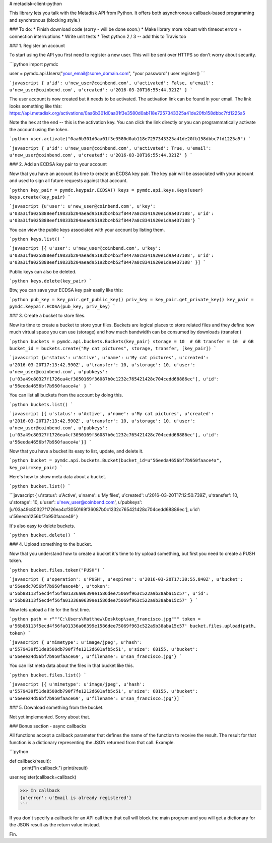 # metadisk-client-python

This library lets you talk with the Metadisk API from Python. It offers both asynchronous callback-based programming and synchronous (blocking style.)

### To do:
* Finish download code (sorry - will be done soon.)
* Make library more robust with timeout errors + connection interruptions
* Write unit tests
* Test python 2 / 3 -- add this to Travis too

### 1. Register an account

To start using the API you first need to register a new user. This will be sent over HTTPS so don't worry about security.

```python
import pymdc

user = pymdc.api.Users("your_email@some_domain.com", "your password")
user.register()
```

```javascript
{
u'id': u'new_user@coinbend.com',
u'activated': False,
u'email': u'new_user@coinbend.com',
u'created': u'2016-03-20T16:55:44.321Z'
}
```

The user account is now created but it needs to be activated. The activation link can be found in your email. The link looks something like this: https://api.metadisk.org/activations/0aa6b301d0aa01f3e3580d0ab118e7257343325a41de20fb158dbbc7fd1225a5

Note the hex at the end -- this is the activation key. You can click the link directly or you can programmatically activate the account using the token.

```python
user.activate("0aa6b301d0aa01f3e3580d0ab118e7257343325a41de20fb158dbbc7fd1225a5")
```

```javascript
{
u'id': u'new_user@coinbend.com',
u'activated': True,
u'email': u'new_user@coinbend.com',
u'created': u'2016-03-20T16:55:44.321Z'
}
```

### 2. Add an ECDSA key pair to your account

Now that you have an account its time to create an ECDSA key pair. The key pair will be associated with your account and used to sign all future requests against that account.

```python
key_pair = pymdc.keypair.ECDSA()
keys = pymdc.api.keys.Keys(user)
keys.create(key_pair)
```

```javascript
{u'user': u'new_user@coinbend.com', u'key': u'03a31fa025888eef19833b204aead95192bc4b52f8447a8c8341920e1d9a437108', u'id': u'03a31fa025888eef19833b204aead95192bc4b52f8447a8c8341920e1d9a437108'}
```

You can view the public keys associated with your account by listing them.

```python
keys.list()
```

```javascript
[{
u'user': u'new_user@coinbend.com',
u'key': u'03a31fa025888eef19833b204aead95192bc4b52f8447a8c8341920e1d9a437108',
u'id': u'03a31fa025888eef19833b204aead95192bc4b52f8447a8c8341920e1d9a437108'
}]
```

Public keys can also be deleted.

```python
keys.delete(key_pair)
```

Btw, you can save your ECDSA key pair easily like this:

```python
pub_key = key_pair.get_public_key()
priv_key = key_pair.get_private_key()
key_pair = pymdc.keypair.ECDSA(pub_key, priv_key)
```

### 3. Create a bucket to store files.

Now its time to create a bucket to store your files. Buckets are logical places to store related files and they define how much virtual space you can use (storage) and how much bandwidth can be consumed by downloads (transfer.)

```python
buckets = pymdc.api.buckets.Buckets(key_pair)
storage = 10  # GB
transfer = 10  # GB
bucket_id = buckets.create("My cat pictures", storage, transfer, [key_pair])
```

```javascript
{u'status': u'Active',
u'name': u'My cat pictures',
u'created': u'2016-03-20T17:13:42.590Z',
u'transfer': 10,
u'storage': 10,
u'user': u'new_user@coinbend.com',
u'pubkeys': [u'03a49c80327f1726ea4cf3050169f36087b0c1232c765421428c704cedd68886ec'],
u'id': u'56eeda4656bf7b950faace4a'
}
```

You can list all buckets from the account by doing this.

```python
buckets.list()
```

```javascript
[{
u'status': u'Active',
u'name': u'My cat pictures',
u'created': u'2016-03-20T17:13:42.590Z',
u'transfer': 10,
u'storage': 10,
u'user': u'new_user@coinbend.com',
u'pubkeys': [u'03a49c80327f1726ea4cf3050169f36087b0c1232c765421428c704cedd68886ec'],
u'id': u'56eeda4656bf7b950faace4a'}]
```

Now that you have a bucket its easy to list, update, and delete it.

```python
bucket = pymdc.api.buckets.Bucket(bucket_id=u"56eeda4656bf7b950faace4a", key_pair=key_pair)
```

Here's how to show meta data about a bucket.

```python
bucket.list()
```

```javascript
{
u'status': u'Active',
u'name': u'My files',
u'created': u'2016-03-20T17:12:50.739Z',
u'transfer': 10,
u'storage': 10,
u'user': u'new_user@coinbend.com',
u'pubkeys': [u'03a49c80327f1726ea4cf3050169f36087b0c1232c765421428c704cedd68886ec'],
u'id': u'56eeda1256bf7b950faace49'
}

It's also easy to delete buckets.

```python
bucket.delete()
```

### 4. Upload something to the bucket.

Now that you understand how to create a bucket it's time to try upload something, but first you need to create a PUSH token.

```python
bucket.files.token("PUSH")
```

```javascript
{
u'operation': u'PUSH',
u'expires': u'2016-03-20T17:30:55.840Z',
u'bucket': u'56eedc7056bf7b950faace4b',
u'token': u'56b88113f5ecd4f56fa01336a06399e1586dee75069f963c522a9b38aba15c57',
u'id': u'56b88113f5ecd4f56fa01336a06399e1586dee75069f963c522a9b38aba15c57'
}
```

Now lets upload a file for the first time.

```python
path = r"""C:\Users\Matthew\Desktop\san_francisco.jpg"""
token = u'56b88113f5ecd4f56fa01336a06399e1586dee75069f963c522a9b38aba15c57'
bucket.files.upload(path, token)
```

```javascript
{
u'mimetype': u'image/jpeg',
u'hash': u'5579439f51de8508db790f7fe1212d601afb5c51',
u'size': 68155,
u'bucket': u'56eee24d56bf7b950faace69',
u'filename': u'san_francisco.jpg'}
```

You can list meta data about the files in that bucket like this.

```python
bucket.files.list()
```

```javascript
[{
u'mimetype': u'image/jpeg',
u'hash': u'5579439f51de8508db790f7fe1212d601afb5c51',
u'size': 68155,
u'bucket': u'56eee24d56bf7b950faace69',
u'filename': u'san_francisco.jpg'}]
```

### 5. Download something from the bucket.

Not yet implemented. Sorry about that.

### Bonus section - async callbacks

All functions accept a callback parameter that defines the name of the function to receive the result. The result for that function is a dictionary representing the JSON returned from that call. Example.

```python

def callback(result):
    print("In callback.")
    print(result)
    
user.register(callback=callback)

>>> In callback
{u'error': u'Email is already registered'}
```

If you don't specify a callback for an API call then that call will block the main program and you will get a dictionary for the JSON result as the return value instead.

Fin.
    
